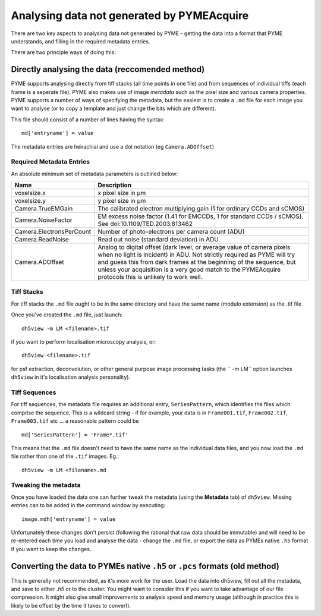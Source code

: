 .. _analysingforeigndata:

Analysing data not generated by PYMEAcquire
*******************************************

There are two key aspects to analysing data not generated by PYME - getting the
data into a format that PYME understands, and filling in the required metadata entries.

There are two principle ways of doing this:

Directly analysing the data (reccomended method)
================================================

PYME supports analysing directly from tiff stacks (all time points in one file)
and from sequences of individual tiffs (each frame is a seperate file). PYME also 
makes use of image *metadata* such as the pixel size and various camera properties.
PYME supports a number of ways of specifying the metadata, but the easiest is to create
a ``.md`` file for each image you want to analyse (or to copy a template and just change the
bits which are different).

This file should consist of a number of lines having the syntax::

   md['entryname'] = value

The metadata entries are heirachial and use a dot notation (eg ``Camera.ADOffset``)

Required Metadata Entries
+++++++++++++++++++++++++

An absolute minimum set of metadata parameters is outlined below:

========================  ============================================================
Name                      Description
========================  ============================================================
voxelsize.x               x pixel size in μm
voxelsize.y               y pixel size in μm
Camera.TrueEMGain         The calibrated electron multiplying gain (1 for
                          ordinary CCDs and sCMOS)
Camera.NoiseFactor        EM excess noise factor (1.41 for EMCCDs, 1 for
                          standard CCDs / sCMOS). See doi:10.1109/TED.2003.813462
Camera.ElectronsPerCount  Number of photo-electrons per camera count (ADU)
Camera.ReadNoise          Read out noise (standard deviation) in ADU.
Camera.ADOffset           Analog to digital offset (dark level, or average value of camera
                          pixels when no light is incident) in ADU. Not strictly
                          required as PYME will try and guess this from dark frames
                          at the beginning of the sequence, but unless your acquisition
                          is a very good match to the PYMEAcquire protocols this is
                          unlikely to work well.
========================  ============================================================


Tiff Stacks
+++++++++++

For tiff stacks the ``.md`` file ought to be in the same directory and have the same 
name (modulo extension) as the .tif file

Once you've created the ``.md`` file, just launch::

    dh5view -m LM <filename>.tif

if you want to perform localisation microscopy analysis, or::

    dh5view <filename>.tif

for psf extraction, deconvolution, or other general purpose image processing tasks 
(the `` -m LM`` option launches ``dh5view`` in it's localisation analysis personality).

Tiff Sequences
++++++++++++++

For tiff sequences, the metadata file requires an additional entry, ``SeriesPattern``, which identifies the files which
comprise the sequence. This is a wildcard string - if for example, 
your data is in ``Frame001.tif``, ``Frame002.tif``, ``Frame003.tif`` etc ... a reasonable pattern could be ::

    md['SeriesPattern'] = 'Frame*.tif' 

This means that the ``.md`` file doesn't need to have the same name as the individual data files, and you
now load the ``.md`` file rather than one of the ``.tif`` images. Eg.::

    dh5view -m LM <filename>.md



Tweaking the metadata
+++++++++++++++++++++

Once you have loaded the data one can further tweak the metadata (using
the **Metadata** tab) of ``dh5view``. Missing entries can to be added in the command
window by executing::

   image.mdh['entryname'] = value

Unfortunately these changes don't persist (following the rational that raw data
should be immutable) and will need to be re-entered each time you load and analyse
the data - change the ``.md`` file, or export the data as PYMEs native ``.h5`` format 
if you want to keep the changes.


Converting the data to PYMEs native ``.h5`` or ``.pcs`` formats (old method)
============================================================================

This is generally not recommended, as it's more work for the user. Load the data into dh5view, fill out all the metadata,
and save to either `.h5` or to the cluster. You might want to consider this if you want to take advantage of our file
compression. It might also give small improvements to analysis speed and memory usage (although in practice this is likely
to be offset by the time it takes to convert).

